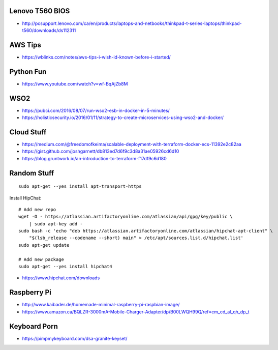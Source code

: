 Lenovo T560 BIOS
----------------

* http://pcsupport.lenovo.com/ca/en/products/laptops-and-netbooks/thinkpad-t-series-laptops/thinkpad-t560/downloads/ds112311


AWS Tips
--------

* https://wblinks.com/notes/aws-tips-i-wish-id-known-before-i-started/


Python Fun
----------

* https://www.youtube.com/watch?v=wf-BqAjZb8M


WSO2
----

* https://pubci.com/2016/08/07/run-wso2-esb-in-docker-in-5-minutes/
* https://holisticsecurity.io/2016/01/11/strategy-to-create-microservices-using-wso2-and-docker/


Cloud Stuff
-----------

* https://medium.com/@freedomofkeima/scalable-deployment-with-terraform-docker-ecs-11392e2c82aa
* https://gist.github.com/joshgarnett/db813ed7d6f9c3d8a31ae05926cd6d10
* https://blog.gruntwork.io/an-introduction-to-terraform-f17df9c6d180


Random Stuff
------------

::

    sudo apt-get --yes install apt-transport-https

Install HipChat::

    # Add new repo
    wget -O - https://atlassian.artifactoryonline.com/atlassian/api/gpg/key/public \
        | sudo apt-key add -
    sudo bash -c 'echo "deb https://atlassian.artifactoryonline.com/atlassian/hipchat-apt-client" \
        "$(lsb_release --codename --short) main" > /etc/apt/sources.list.d/hipchat.list'
    sudo apt-get update

    # Add new package
    sudo apt-get --yes install hipchat4 

* https://www.hipchat.com/downloads


Raspberry Pi
------------

* http://www.kaibader.de/homemade-minimal-raspberry-pi-raspbian-image/
* https://www.amazon.ca/BQLZR-3000mA-Mobile-Charger-Adapter/dp/B00LWQH99Q/ref=cm_cd_al_qh_dp_t


Keyboard Porn
-------------

* https://pimpmykeyboard.com/dsa-granite-keyset/
